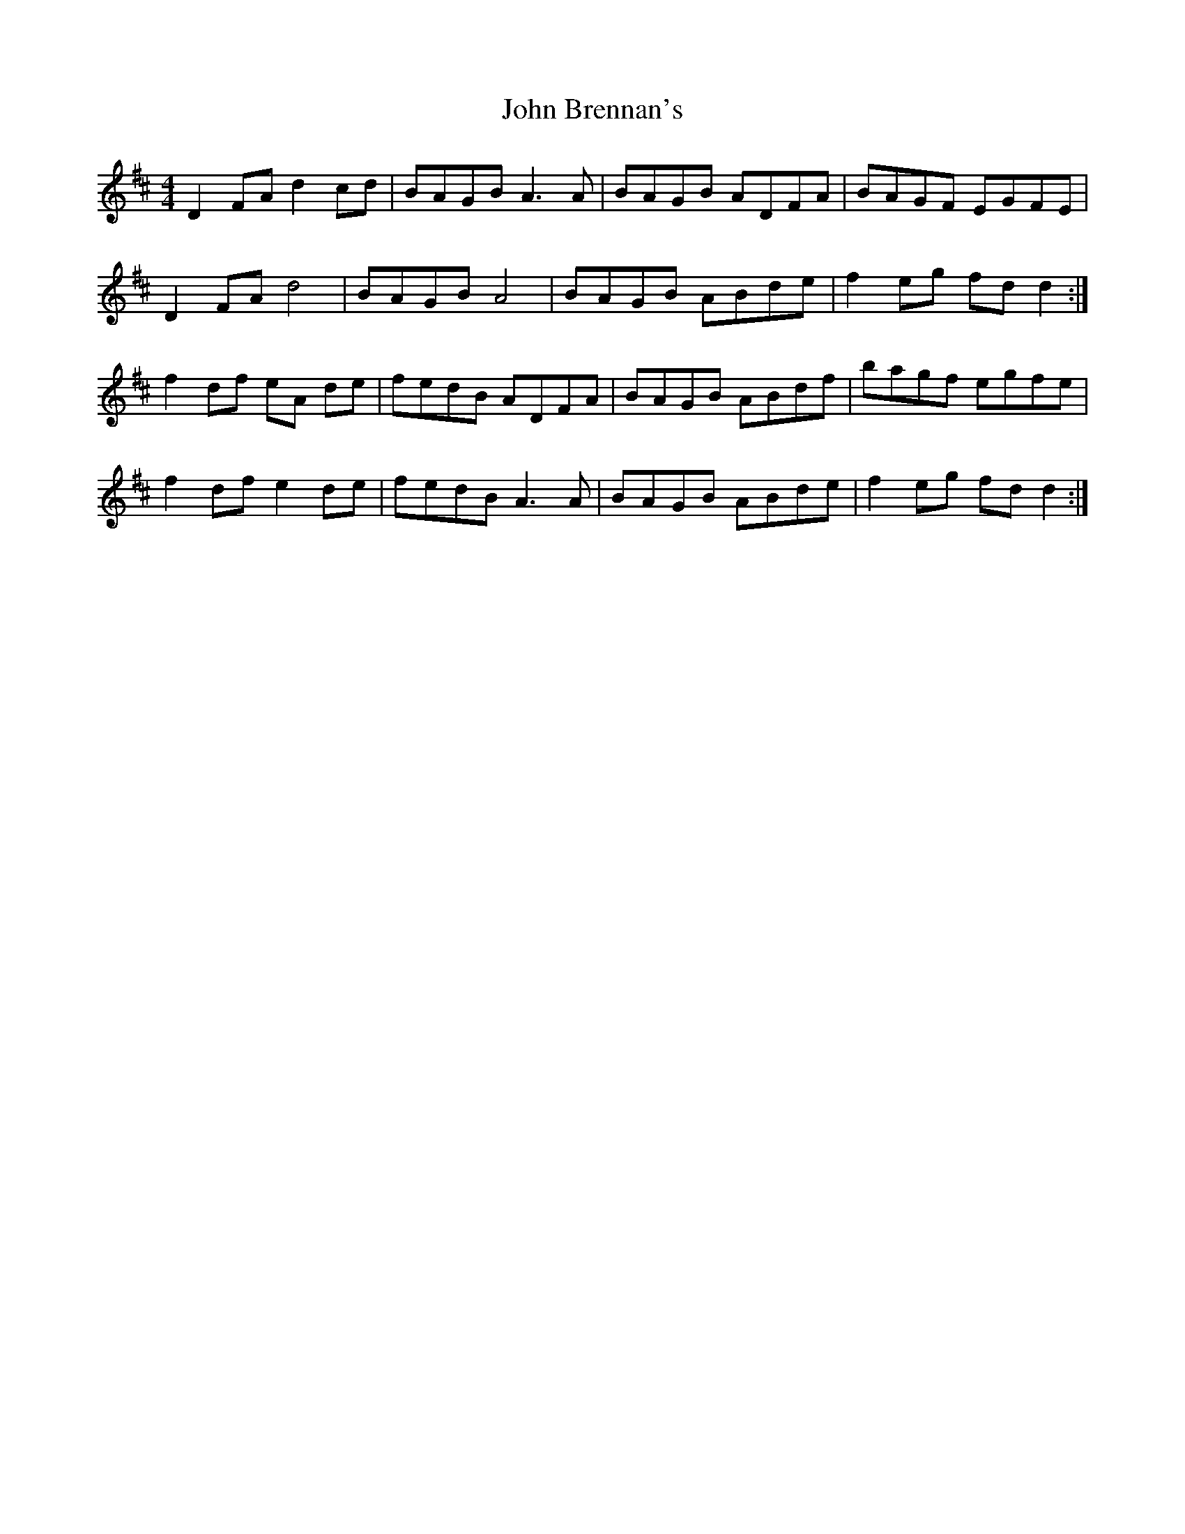 X: 20309
T: John Brennan's
R: reel
M: 4/4
K: Dmajor
D2 FA d2 cd|BAGB A3 A|BAGB ADFA|BAGF EGFE|
D2 FA d4|BAGB A4|BAGB ABde|f2 eg fd d2:|
f2 df eA de|fedB ADFA|BAGB ABdf|bagf egfe|
f2 df e2 de|fedB A3A|BAGB ABde|f2 eg fd d2:|

